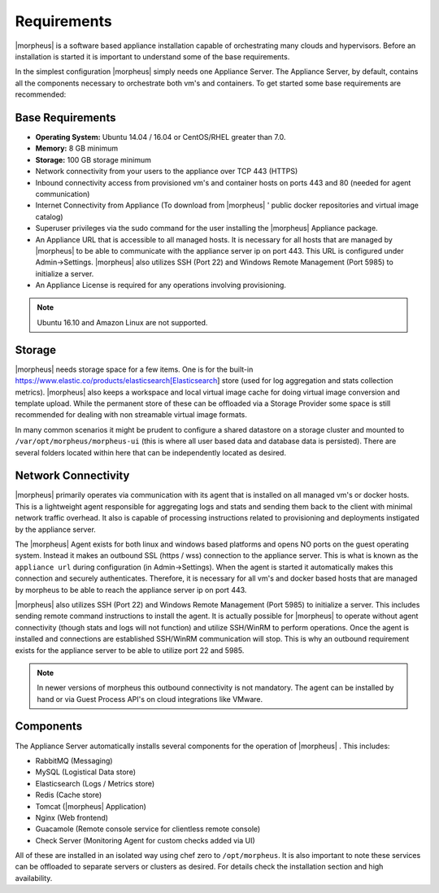 
Requirements
============

|morpheus| is a software based appliance installation capable of
orchestrating many clouds and hypervisors. Before an installation is
started it is important to understand some of the base requirements.

In the simplest configuration |morpheus| simply needs one Appliance
Server. The Appliance Server, by default, contains all the components
necessary to orchestrate both vm's and containers. To get started some
base requirements are recommended:

Base Requirements
-----------------

-  **Operating System:** Ubuntu 14.04 / 16.04 or
   CentOS/RHEL greater than 7.0.
-  **Memory:** 8 GB minimum
-  **Storage:** 100 GB storage minimum
-  Network connectivity from your users to the appliance over TCP 443
   (HTTPS)
-  Inbound connectivity access from provisioned vm's and container hosts
   on ports 443 and 80 (needed for agent communication)
-  Internet Connectivity from Appliance (To download from |morpheus| '
   public docker repositories and virtual image catalog)
-  Superuser privileges via the sudo command for the user installing the
   |morpheus| Appliance package.
-  An Appliance URL that is accessible to all managed hosts. It is
   necessary for all hosts that are managed by |morpheus| to be able to
   communicate with the appliance server ip on port 443. This URL is
   configured under Admin->Settings. |morpheus| also utilizes SSH (Port
   22) and Windows Remote Management (Port 5985) to initialize a server.
-  An Appliance License is required for any operations involving
   provisioning.

.. NOTE:: Ubuntu 16.10 and Amazon Linux are not supported.

Storage
-------

|morpheus| needs storage space for a few items. One is for the built-in
https://www.elastic.co/products/elasticsearch[Elasticsearch] store (used
for log aggregation and stats collection metrics). |morpheus| also keeps
a workspace and local virtual image cache for doing virtual image
conversion and template upload. While the permanent store of these can
be offloaded via a Storage Provider some space is still recommended for
dealing with non streamable virtual image formats.

In many common scenarios it might be prudent to configure a shared
datastore on a storage cluster and mounted to ``/var/opt/morpheus/morpheus-ui``
(this is where all user based data and database data is persisted).
There are several folders located within here that can be independently
located as desired.

Network Connectivity
--------------------

|morpheus| primarily operates via communication with its agent that is
installed on all managed vm's or docker hosts. This is a lightweight
agent responsible for aggregating logs and stats and sending them back
to the client with minimal network traffic overhead. It also is capable
of processing instructions related to provisioning and deployments
instigated by the appliance server.

The |morpheus| Agent exists for both linux and windows based platforms
and opens NO ports on the guest operating system. Instead it makes an
outbound SSL (https / wss) connection to the appliance server. This is
what is known as the ``appliance url`` during configuration (in
Admin->Settings). When the agent is started it automatically makes this
connection and securely authenticates. Therefore, it is necessary for
all vm's and docker based hosts that are managed by morpheus to be able
to reach the appliance server ip on port 443.

|morpheus| also utilizes SSH (Port 22) and Windows Remote Management
(Port 5985) to initialize a server. This includes sending remote command
instructions to install the agent. It is actually possible for
|morpheus| to operate without agent connectivity (though stats and logs
will not function) and utilize SSH/WinRM to perform operations. Once the
agent is installed and connections are established SSH/WinRM
communication will stop. This is why an outbound requirement exists for
the appliance server to be able to utilize port 22 and 5985.

.. NOTE:: In newer versions of morpheus this outbound connectivity is not mandatory. The agent can be installed by hand or via Guest Process API's on cloud integrations like VMware.

Components
----------

The Appliance Server automatically installs several components for the
operation of |morpheus| . This includes:

-  RabbitMQ (Messaging)
-  MySQL (Logistical Data store)
-  Elasticsearch (Logs / Metrics store)
-  Redis (Cache store)
-  Tomcat (|morpheus| Application)
-  Nginx (Web frontend)
-  Guacamole (Remote console service for clientless remote console)
-  Check Server (Monitoring Agent for custom checks added via UI)

All of these are installed in an isolated way using chef zero to
``/opt/morpheus``. It is also important to note these services can be
offloaded to separate servers or clusters as desired. For details check
the installation section and high availability.
